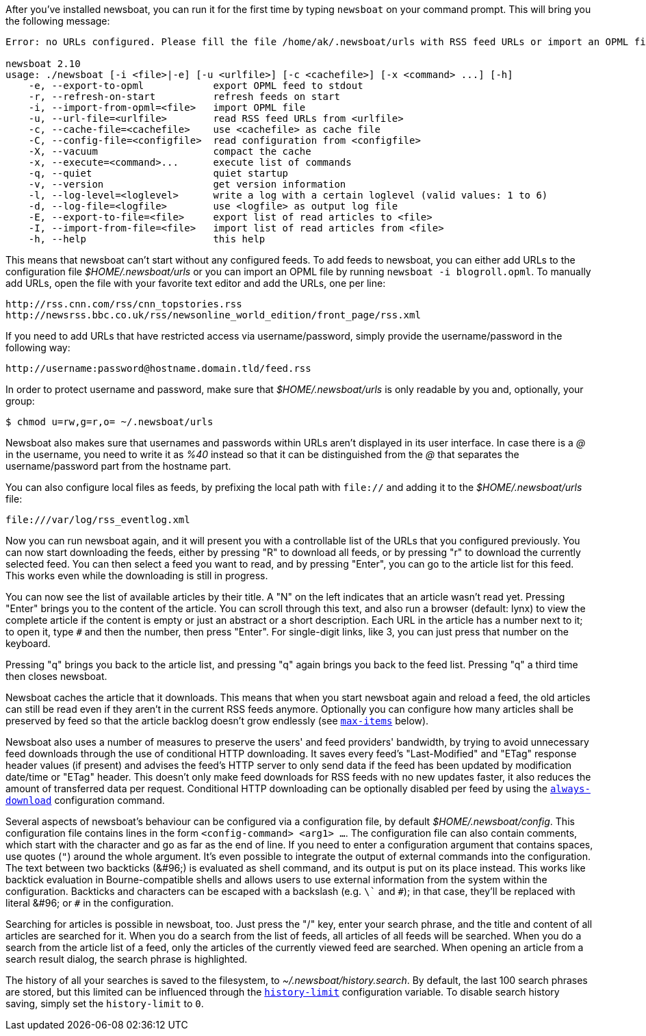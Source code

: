 After you've installed newsboat, you can run it for the first time by typing
`newsboat` on your command prompt. This will bring you the following message:

----
Error: no URLs configured. Please fill the file /home/ak/.newsboat/urls with RSS feed URLs or import an OPML file.

newsboat 2.10
usage: ./newsboat [-i <file>|-e] [-u <urlfile>] [-c <cachefile>] [-x <command> ...] [-h]
    -e, --export-to-opml            export OPML feed to stdout
    -r, --refresh-on-start          refresh feeds on start
    -i, --import-from-opml=<file>   import OPML file
    -u, --url-file=<urlfile>        read RSS feed URLs from <urlfile>
    -c, --cache-file=<cachefile>    use <cachefile> as cache file
    -C, --config-file=<configfile>  read configuration from <configfile>
    -X, --vacuum                    compact the cache
    -x, --execute=<command>...      execute list of commands
    -q, --quiet                     quiet startup
    -v, --version                   get version information
    -l, --log-level=<loglevel>      write a log with a certain loglevel (valid values: 1 to 6)
    -d, --log-file=<logfile>        use <logfile> as output log file
    -E, --export-to-file=<file>     export list of read articles to <file>
    -I, --import-from-file=<file>   import list of read articles from <file>
    -h, --help                      this help
----

This means that newsboat can't start without any configured feeds. To add
feeds to newsboat, you can either add URLs to the configuration file
_$HOME/.newsboat/urls_ or you can import an OPML file by running `newsboat -i
blogroll.opml`. To manually add URLs, open the file with your favorite text
editor and add the URLs, one per line:

	http://rss.cnn.com/rss/cnn_topstories.rss
	http://newsrss.bbc.co.uk/rss/newsonline_world_edition/front_page/rss.xml

If you need to add URLs that have restricted access via username/password, simply
provide the username/password in the following way:

	http://username:password@hostname.domain.tld/feed.rss

In order to protect username and password, make sure that
_$HOME/.newsboat/urls_ is only readable by you and, optionally, your group:

    $ chmod u=rw,g=r,o= ~/.newsboat/urls

Newsboat also makes sure that usernames and passwords within URLs aren't
displayed in its user interface. In case there is a _@_ in the username, you
need to write it as _%40_ instead so that it can be distinguished from the _@_
that separates the username/password part from the hostname part.

You can also configure local files as feeds, by prefixing the local path with
`file://` and adding it to the _$HOME/.newsboat/urls_ file:

	file:///var/log/rss_eventlog.xml

Now you can run newsboat again, and it will present you with a controllable
list of the URLs that you configured previously. You can now start downloading
the feeds, either by pressing "R" to download all feeds, or by pressing "r" to
download the currently selected feed. You can then select a feed you want to
read, and by pressing "Enter", you can go to the article list for this feed.
This works even while the downloading is still in progress.

You can now see the list of available articles by their title. A "N" on the
left indicates that an article wasn't read yet. Pressing "Enter" brings you to
the content of the article. You can scroll through this text, and also run
a browser (default: lynx) to view the complete article if the content is empty
or just an abstract or a short description. Each URL in the article has
a number next to it; to open it, type `#` and then the number, then press
"Enter". For single-digit links, like 3, you can just press that number on the
keyboard.

Pressing "q" brings you back to the article list, and pressing "q" again brings
you back to the feed list. Pressing "q" a third time then closes newsboat.

Newsboat caches the article that it downloads. This means that when you start
newsboat again and reload a feed, the old articles can still be read even if
they aren't in the current RSS feeds anymore. Optionally you can configure how
many articles shall be preserved by feed so that the article backlog doesn't
grow endlessly (see <<max-items,`max-items`>> below).

Newsboat also uses a number of measures to preserve the users' and feed
providers' bandwidth, by trying to avoid unnecessary feed downloads through the
use of conditional HTTP downloading. It saves every feed's "Last-Modified" and
"ETag" response header values (if present) and advises the feed's HTTP server
to only send data if the feed has been updated by modification date/time or
"ETag" header. This doesn't only make feed downloads for RSS feeds with no new
updates faster, it also reduces the amount of transferred data per request.
Conditional HTTP downloading can be optionally disabled per feed by using the
<<always-download,`always-download`>> configuration command.

Several aspects of newsboat's behaviour can be configured via a configuration
file, by default _$HOME/.newsboat/config_. This configuration file contains
lines in the form `<config-command> <arg1> ...`.  The configuration file can
also contain comments, which start with the `#` character and go as far as the
end of line. If you need to enter a configuration argument that contains
spaces, use quotes (`"`) around the whole argument. It's even possible to
integrate the output of external commands into the configuration. The text
between two backticks (+&#96;+) is evaluated as shell command, and its output
is put on its place instead. This works like backtick evaluation in
Bourne-compatible shells and allows users to use external information from the
system within the configuration. Backticks and `#` characters can be escaped
with a backslash (e.g. `\`` and `\#`); in that case, they'll be replaced with
literal +&#96;+ or `#` in the configuration.

Searching for articles is possible in newsboat, too. Just press the "/" key,
enter your search phrase, and the title and content of all articles are
searched for it. When you do a search from the list of feeds, all articles of
all feeds will be searched. When you do a search from the article list of a
feed, only the articles of the currently viewed feed are searched. When opening
an article from a search result dialog, the search phrase is highlighted.

The history of all your searches is saved to the filesystem, to
_~/.newsboat/history.search_. By default, the last 100 search phrases are
stored, but this limited can be influenced through the <<history-limit,`history-limit`>>
configuration variable. To disable search history saving, simply set the
`history-limit` to `0`.
